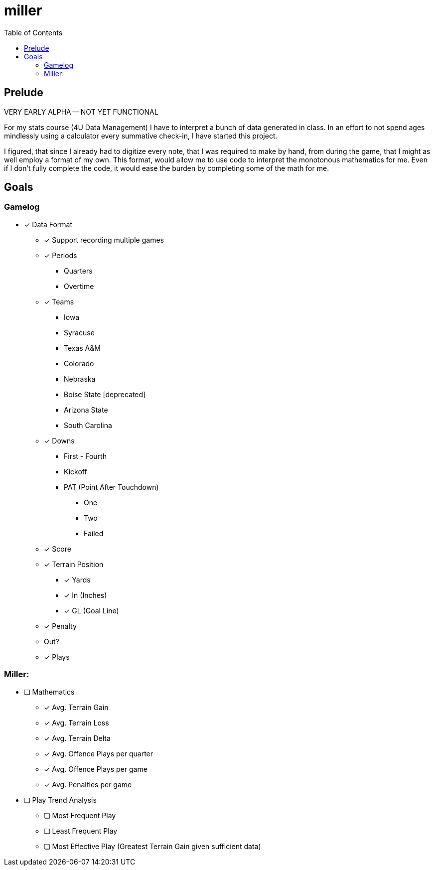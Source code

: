 = miller
:toc:

// Hello people reading the README source :)

== Prelude

VERY EARLY ALPHA -- NOT YET FUNCTIONAL

For my stats course (4U Data Management) I have to interpret a bunch of data generated in class.
In an effort to not spend ages mindlessly using a calculator every summative check-in, I have started this project.

I figured, that since I already had to digitize every note, that I was required to make by hand, from during the game, that I might as well employ a format of my own. This format, would allow me to use code to interpret the monotonous mathematics for me. Even if I don't fully complete the code, it would ease the burden by completing some of the math for me.

== Goals

=== Gamelog
* [*] Data Format
** [*] Support recording multiple games
** [*] Periods
*** Quarters
*** Overtime
** [*] Teams
*** Iowa
*** Syracuse
*** Texas A&M
*** Colorado
*** Nebraska
*** Boise State [deprecated]
*** Arizona State
*** South Carolina
** [*] Downs
*** First - Fourth
*** Kickoff
*** PAT (Point After Touchdown)
**** One
**** Two
**** Failed
** [*] Score
** [*] Terrain Position
*** [*] Yards
*** [*] In (Inches)
*** [*] GL (Goal Line)
** [*] Penalty
** Out?
** [*] Plays

=== Miller:
* [ ] Mathematics
** [*] Avg. Terrain Gain
** [*] Avg. Terrain Loss
** [*] Avg. Terrain Delta
** [*] Avg. Offence Plays per quarter
** [*] Avg. Offence Plays per game
** [*] Avg. Penalties per game
* [ ] Play Trend Analysis
** [ ] Most Frequent Play
** [ ] Least Frequent Play
** [ ] Most Effective Play (Greatest Terrain Gain given sufficient data)

